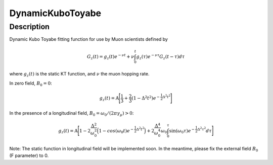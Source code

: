 .. _func-DynamicKuboToyabe:

=================
DynamicKuboToyabe
=================

.. index:: DynamicKuboToyabe

Description
-----------

Dynamic Kubo Toyabe fitting function for use by Muon scientists defined
by

.. math:: G_z \left(t\right) = g_z\left(t\right) e^{-\nu t} + \nu \int_0^t g_z\left(\tau\right) e^{-\nu\tau} G_z\left(t-\tau\right) d\tau

where :math:`g_z\left(t\right)` is the static KT function, and :math:`\nu` the muon hopping rate.

| In zero field, :math:`B_0=0`: 

.. math:: g_z\left(t\right) = \mbox{A} \Bigg[ \frac{1}{3} + \frac{2}{3} \left( 1 - {\Delta}^2 {t}^2 \right) e^{-\frac{1}{2}\Delta^2 t^2} \Bigg]

| In the presence of a longitudinal field, :math:`B_0=\omega_0 /\left(2\pi \gamma_{\mu}\right)>0`: 

.. math:: g_z\left(t\right) = \mbox{A} \Bigg[ 1 - 2\frac{\Delta^2}{\omega_0^2}\Big(1-cos(\omega_0 t)e^{-\frac{1}{2}\Delta^2 t^2}\Big) + 2\frac{\Delta^4}{\omega_0^4}\omega_0\int_0^\tau \sin(\omega_0\tau)e^{-\frac{1}{2}\Delta^2\tau^2}d\tau \Bigg]

Note: The static function in longitudinal field will be implemented soon. In the meantime, please fix the external field :math:`B_0` (F parameter) to 0.

.. attributes::

.. properties::

.. categories::
